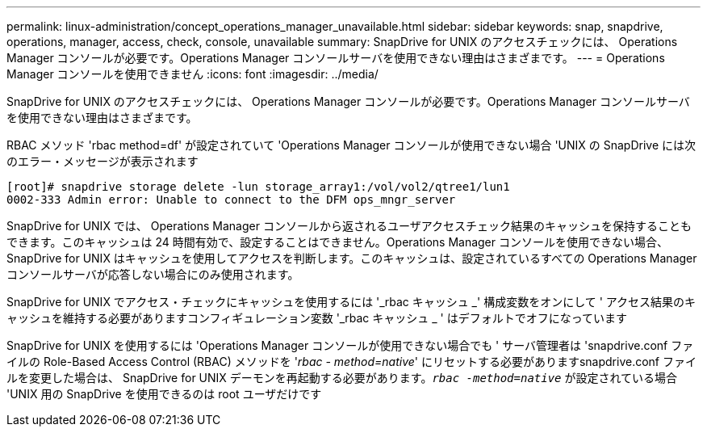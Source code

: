 ---
permalink: linux-administration/concept_operations_manager_unavailable.html 
sidebar: sidebar 
keywords: snap, snapdrive, operations, manager, access, check, console, unavailable 
summary: SnapDrive for UNIX のアクセスチェックには、 Operations Manager コンソールが必要です。Operations Manager コンソールサーバを使用できない理由はさまざまです。 
---
= Operations Manager コンソールを使用できません
:icons: font
:imagesdir: ../media/


[role="lead"]
SnapDrive for UNIX のアクセスチェックには、 Operations Manager コンソールが必要です。Operations Manager コンソールサーバを使用できない理由はさまざまです。

RBAC メソッド 'rbac method=df' が設定されていて 'Operations Manager コンソールが使用できない場合 'UNIX の SnapDrive には次のエラー・メッセージが表示されます

[listing]
----
[root]# snapdrive storage delete -lun storage_array1:/vol/vol2/qtree1/lun1
0002-333 Admin error: Unable to connect to the DFM ops_mngr_server
----
SnapDrive for UNIX では、 Operations Manager コンソールから返されるユーザアクセスチェック結果のキャッシュを保持することもできます。このキャッシュは 24 時間有効で、設定することはできません。Operations Manager コンソールを使用できない場合、 SnapDrive for UNIX はキャッシュを使用してアクセスを判断します。このキャッシュは、設定されているすべての Operations Manager コンソールサーバが応答しない場合にのみ使用されます。

SnapDrive for UNIX でアクセス・チェックにキャッシュを使用するには '_rbac キャッシュ _' 構成変数をオンにして ' アクセス結果のキャッシュを維持する必要がありますコンフィギュレーション変数 '_rbac キャッシュ _ ' はデフォルトでオフになっています

SnapDrive for UNIX を使用するには 'Operations Manager コンソールが使用できない場合でも ' サーバ管理者は 'snapdrive.conf ファイルの Role-Based Access Control (RBAC) メソッドを '_rbac - method=native_' にリセットする必要がありますsnapdrive.conf ファイルを変更した場合は、 SnapDrive for UNIX デーモンを再起動する必要があります。`_rbac -method=native_` が設定されている場合 'UNIX 用の SnapDrive を使用できるのは root ユーザだけです
